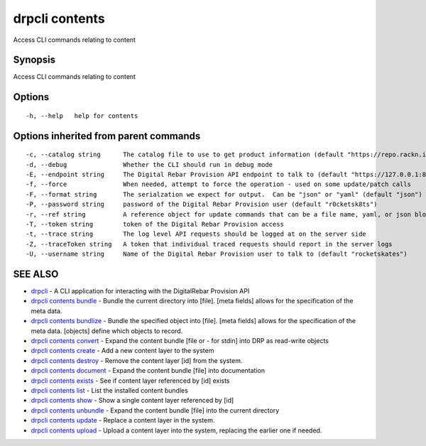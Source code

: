 drpcli contents
===============

Access CLI commands relating to content

Synopsis
--------

Access CLI commands relating to content

Options
-------

::

      -h, --help   help for contents

Options inherited from parent commands
--------------------------------------

::

      -c, --catalog string      The catalog file to use to get product information (default "https://repo.rackn.io")
      -d, --debug               Whether the CLI should run in debug mode
      -E, --endpoint string     The Digital Rebar Provision API endpoint to talk to (default "https://127.0.0.1:8092")
      -f, --force               When needed, attempt to force the operation - used on some update/patch calls
      -F, --format string       The serialzation we expect for output.  Can be "json" or "yaml" (default "json")
      -P, --password string     password of the Digital Rebar Provision user (default "r0cketsk8ts")
      -r, --ref string          A reference object for update commands that can be a file name, yaml, or json blob
      -T, --token string        token of the Digital Rebar Provision access
      -t, --trace string        The log level API requests should be logged at on the server side
      -Z, --traceToken string   A token that individual traced requests should report in the server logs
      -U, --username string     Name of the Digital Rebar Provision user to talk to (default "rocketskates")

SEE ALSO
--------

-  `drpcli <drpcli.html>`__ - A CLI application for interacting with the
   DigitalRebar Provision API
-  `drpcli contents bundle <drpcli_contents_bundle.html>`__ - Bundle the
   current directory into [file]. [meta fields] allows for the
   specification of the meta data.
-  `drpcli contents bundlize <drpcli_contents_bundlize.html>`__ - Bundle
   the specified object into [file]. [meta fields] allows for the
   specification of the meta data. [objects] define which objects to
   record.
-  `drpcli contents convert <drpcli_contents_convert.html>`__ - Expand
   the content bundle [file or - for stdin] into DRP as read-write
   objects
-  `drpcli contents create <drpcli_contents_create.html>`__ - Add a new
   content layer to the system
-  `drpcli contents destroy <drpcli_contents_destroy.html>`__ - Remove
   the content layer [id] from the system.
-  `drpcli contents document <drpcli_contents_document.html>`__ - Expand
   the content bundle [file] into documentation
-  `drpcli contents exists <drpcli_contents_exists.html>`__ - See if
   content layer referenced by [id] exists
-  `drpcli contents list <drpcli_contents_list.html>`__ - List the
   installed content bundles
-  `drpcli contents show <drpcli_contents_show.html>`__ - Show a single
   content layer referenced by [id]
-  `drpcli contents unbundle <drpcli_contents_unbundle.html>`__ - Expand
   the content bundle [file] into the current directory
-  `drpcli contents update <drpcli_contents_update.html>`__ - Replace a
   content layer in the system.
-  `drpcli contents upload <drpcli_contents_upload.html>`__ - Upload a
   content layer into the system, replacing the earlier one if needed.
